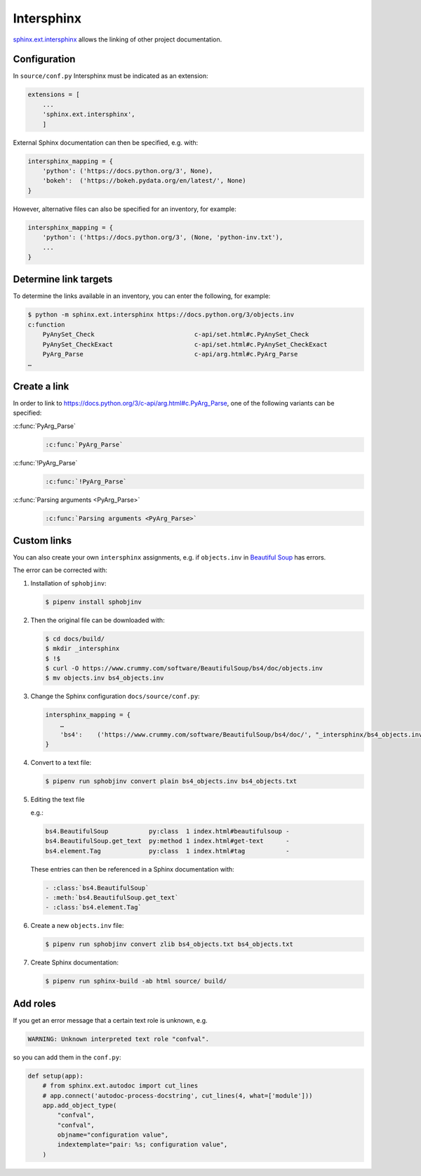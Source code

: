Intersphinx
===========

`sphinx.ext.intersphinx
<http://www.sphinx-doc.org/en/master/usage/extensions/intersphinx.html>`_
allows the linking of other project documentation.

Configuration
-------------

In ``source/conf.py`` Intersphinx must be indicated as an extension:

.. code-block:: python

    extensions = [
        ...
        'sphinx.ext.intersphinx',
        ]

External Sphinx documentation can then be specified, e.g. with:

.. code-block:: python

    intersphinx_mapping = {
        'python': ('https://docs.python.org/3', None),
        'bokeh':  ('https://bokeh.pydata.org/en/latest/', None)
    }

However, alternative files can also be specified for an inventory, for example:

.. code-block:: python

    intersphinx_mapping = {
        'python': ('https://docs.python.org/3', (None, 'python-inv.txt'),
        ...
    }

Determine link targets
----------------------

To determine the links available in an inventory, you can enter the following,
for example:

.. code-block:: console

    $ python -m sphinx.ext.intersphinx https://docs.python.org/3/objects.inv
    c:function
        PyAnySet_Check                           c-api/set.html#c.PyAnySet_Check
        PyAnySet_CheckExact                      c-api/set.html#c.PyAnySet_CheckExact
        PyArg_Parse                              c-api/arg.html#c.PyArg_Parse
    …

Create a link
-------------

In order to link to https://docs.python.org/3/c-api/arg.html#c.PyArg_Parse, one
of the following variants can be specified:

:c:func:`PyArg_Parse`
    .. code-block:: rest

        :c:func:`PyArg_Parse`

:c:func:`!PyArg_Parse`
    .. code-block:: rest

        :c:func:`!PyArg_Parse`

:c:func:`Parsing arguments <PyArg_Parse>`
    .. code-block:: rest

        :c:func:`Parsing arguments <PyArg_Parse>`

Custom links
------------

You can also create your own ``intersphinx`` assignments, e.g. if
``objects.inv`` in `Beautiful Soup
<https://bugs.launchpad.net/beautifulsoup/+bug/1453370>`_ has errors.

The error can be corrected with:

#. Installation of ``sphobjinv``:

   .. code-block:: console

    $ pipenv install sphobjinv

#. Then the original file can be downloaded with:

   .. code-block:: console

    $ cd docs/build/
    $ mkdir _intersphinx
    $ !$
    $ curl -O https://www.crummy.com/software/BeautifulSoup/bs4/doc/objects.inv
    $ mv objects.inv bs4_objects.inv

#. Change the Sphinx configuration ``docs/source/conf.py``:

   .. code-block:: console

    intersphinx_mapping = {
        …
        'bs4':    ('https://www.crummy.com/software/BeautifulSoup/bs4/doc/', "_intersphinx/bs4_objects.inv")
    }

#. Convert to a text file:

   .. code-block:: console

    $ pipenv run sphobjinv convert plain bs4_objects.inv bs4_objects.txt

#. Editing the text file

   e.g.:

   .. code-block:: console

    bs4.BeautifulSoup           py:class  1 index.html#beautifulsoup -
    bs4.BeautifulSoup.get_text  py:method 1 index.html#get-text      -
    bs4.element.Tag             py:class  1 index.html#tag           -

   These entries can then be referenced in a Sphinx documentation with:

   .. code-block:: rest

    - :class:`bs4.BeautifulSoup`
    - :meth:`bs4.BeautifulSoup.get_text`
    - :class:`bs4.element.Tag`

   .. seealso::
      * `Sphinx objects.inv v2 Syntax
        <https://sphobjinv.readthedocs.io/en/latest/syntax.html>`_

#. Create a new ``objects.inv`` file:

   .. code-block:: console

        $ pipenv run sphobjinv convert zlib bs4_objects.txt bs4_objects.txt

#. Create Sphinx documentation:

   .. code-block:: console

        $ pipenv run sphinx-build -ab html source/ build/

Add roles
---------

If you get an error message that a certain text role is unknown, e.g.

.. code-block:: console

    WARNING: Unknown interpreted text role "confval".

so you can add them in the ``conf.py``:

.. code-block:: python

    def setup(app):
        # from sphinx.ext.autodoc import cut_lines
        # app.connect('autodoc-process-docstring', cut_lines(4, what=['module']))
        app.add_object_type(
            "confval",
            "confval",
            objname="configuration value",
            indextemplate="pair: %s; configuration value",
        )
